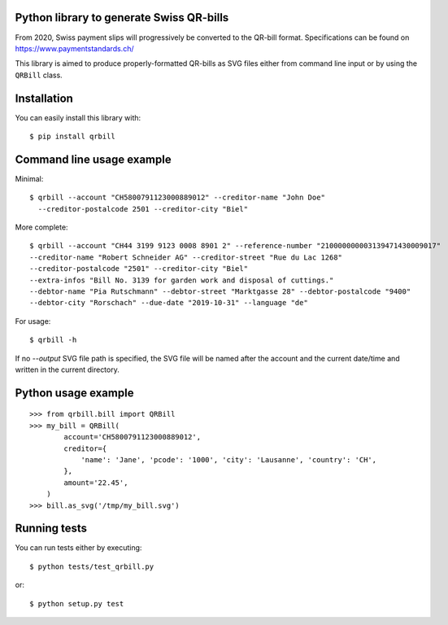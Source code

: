 .. image:: https://travis-ci.org/claudep/swiss-qr-bill.svg?branch=master
    :target: https://travis-ci.org/claudep/swiss-qr-bill
.. image:: https://img.shields.io/pypi/v/qrbill.svg
   :target: https://pypi.python.org/pypi/qrbill/

Python library to generate Swiss QR-bills
=========================================

From 2020, Swiss payment slips will progressively be converted to the
QR-bill format.
Specifications can be found on https://www.paymentstandards.ch/

This library is aimed to produce properly-formatted QR-bills as SVG files
either from command line input or by using the ``QRBill`` class.

Installation
============

You can easily install this library with::

    $ pip install qrbill

Command line usage example
==========================

Minimal::

    $ qrbill --account "CH5800791123000889012" --creditor-name "John Doe"
      --creditor-postalcode 2501 --creditor-city "Biel"

More complete::

    $ qrbill --account "CH44 3199 9123 0008 8901 2" --reference-number "210000000003139471430009017"
    --creditor-name "Robert Schneider AG" --creditor-street "Rue du Lac 1268"
    --creditor-postalcode "2501" --creditor-city "Biel"
    --extra-infos "Bill No. 3139 for garden work and disposal of cuttings."
    --debtor-name "Pia Rutschmann" --debtor-street "Marktgasse 28" --debtor-postalcode "9400"
    --debtor-city "Rorschach" --due-date "2019-10-31" --language "de"

For usage::

    $ qrbill -h

If no `--output` SVG file path is specified, the SVG file will be named after
the account and the current date/time and written in the current directory.

Python usage example
====================

::

    >>> from qrbill.bill import QRBill
    >>> my_bill = QRBill(
            account='CH5800791123000889012',
            creditor={
                'name': 'Jane', 'pcode': '1000', 'city': 'Lausanne', 'country': 'CH',
            },
            amount='22.45',
        )
    >>> bill.as_svg('/tmp/my_bill.svg')

Running tests
=============

You can run tests either by executing::

    $ python tests/test_qrbill.py

or::

    $ python setup.py test
